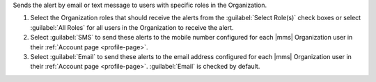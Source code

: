 Sends the alert by email or text message to users with specific roles
in the Organization.

1. Select the Organization roles that should receive the alerts from
   the :guilabel:`Select Role(s)` check boxes or select
   :guilabel:`All Roles` for all users in the Organization to receive
   the alert.

2. Select :guilabel:`SMS` to send these alerts to the mobile number
   configured for each |mms| Organization user in their
   :ref:`Account page <profile-page>`.

3. Select :guilabel:`Email` to send these alerts to the email address
   configured for each |mms| Organization user in their
   :ref:`Account page <profile-page>`. :guilabel:`Email` is checked
   by default.

